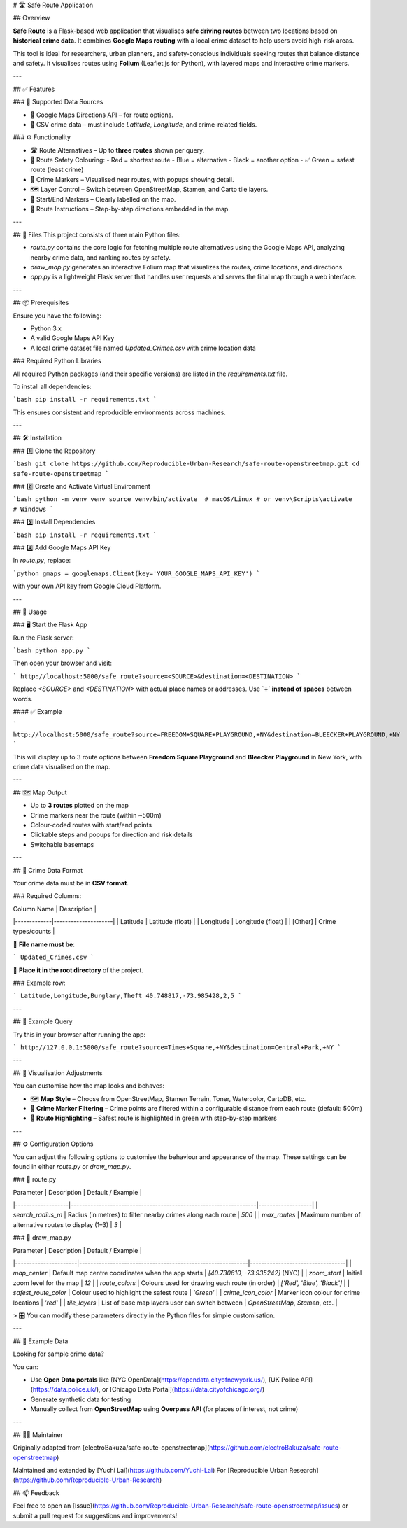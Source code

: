 # 🛣️ Safe Route Application

## Overview

**Safe Route** is a Flask-based web application that visualises **safe driving routes** between two locations based on **historical crime data**. It combines **Google Maps routing** with a local crime dataset to help users avoid high-risk areas.

This tool is ideal for researchers, urban planners, and safety-conscious individuals seeking routes that balance distance and safety. It visualises routes using **Folium** (Leaflet.js for Python), with layered maps and interactive crime markers.

---

## ✅ Features

### 📍 Supported Data Sources

- 🧭 Google Maps Directions API – for route options.
- 🧾 CSV crime data – must include `Latitude`, `Longitude`, and crime-related fields.

### ⚙️ Functionality

- 🛣 Route Alternatives – Up to **three routes** shown per query.
- 🔴 Route Safety Colouring:
  - Red = shortest route  
  - Blue = alternative  
  - Black = another option  
  - ✅ Green = safest route (least crime)
- 📍 Crime Markers – Visualised near routes, with popups showing detail.
- 🗺 Layer Control – Switch between OpenStreetMap, Stamen, and Carto tile layers.
- 📌 Start/End Markers – Clearly labelled on the map.
- 🧾 Route Instructions – Step-by-step directions embedded in the map.

---

## 📁 Files
This project consists of three main Python files:

- `route.py` contains the core logic for fetching multiple route alternatives using the Google Maps API, analyzing nearby crime data, and ranking routes by safety.
- `draw_map.py` generates an interactive Folium map that visualizes the routes, crime locations, and directions.
- `app.py` is a lightweight Flask server that handles user requests and serves the final map through a web interface.

---

## 📦 Prerequisites

Ensure you have the following:

- Python 3.x
- A valid Google Maps API Key
- A local crime dataset file named `Updated_Crimes.csv` with crime location data

### Required Python Libraries

All required Python packages (and their specific versions) are listed in the `requirements.txt` file.

To install all dependencies:

```bash
pip install -r requirements.txt
```

This ensures consistent and reproducible environments across machines.

---

## 🛠 Installation

### 1️⃣ Clone the Repository

```bash
git clone https://github.com/Reproducible-Urban-Research/safe-route-openstreetmap.git
cd safe-route-openstreetmap
```

### 2️⃣ Create and Activate Virtual Environment

```bash
python -m venv venv
source venv/bin/activate  # macOS/Linux
# or
venv\Scripts\activate     # Windows
```

### 3️⃣ Install Dependencies

```bash
pip install -r requirements.txt
```

### 4️⃣ Add Google Maps API Key

In `route.py`, replace:

```python
gmaps = googlemaps.Client(key='YOUR_GOOGLE_MAPS_API_KEY')
```

with your own API key from Google Cloud Platform.

---

## 🚀 Usage

### 🖥️ Start the Flask App

Run the Flask server:

```bash
python app.py
```

Then open your browser and visit:

```
http://localhost:5000/safe_route?source=<SOURCE>&destination=<DESTINATION>
```

Replace `<SOURCE>` and `<DESTINATION>` with actual place names or addresses.  
Use **`+` instead of spaces** between words.

#### ✅ Example

```
http://localhost:5000/safe_route?source=FREEDOM+SQUARE+PLAYGROUND,+NY&destination=BLEECKER+PLAYGROUND,+NY
```

This will display up to 3 route options between **Freedom Square Playground** and **Bleecker Playground** in New York, with crime data visualised on the map.

---

## 🗺️ Map Output

- Up to **3 routes** plotted on the map  
- Crime markers near the route (within ~500m)  
- Colour-coded routes with start/end points  
- Clickable steps and popups for direction and risk details  
- Switchable basemaps

---

## 📂 Crime Data Format

Your crime data must be in **CSV format**.

### Required Columns:

| Column Name | Description         |
|-------------|---------------------|
| Latitude    | Latitude (float)    |
| Longitude   | Longitude (float)   |
| [Other]     | Crime types/counts  |

📄 **File name must be**:

```
Updated_Crimes.csv
```

📁 **Place it in the root directory** of the project.

### Example row:

```
Latitude,Longitude,Burglary,Theft
40.748817,-73.985428,2,5
```

---

## 📍 Example Query

Try this in your browser after running the app:

```
http://127.0.0.1:5000/safe_route?source=Times+Square,+NY&destination=Central+Park,+NY
```

---

## 🎨 Visualisation Adjustments

You can customise how the map looks and behaves:

- 🗺️ **Map Style** – Choose from OpenStreetMap, Stamen Terrain, Toner, Watercolor, CartoDB, etc.
- 📍 **Crime Marker Filtering** – Crime points are filtered within a configurable distance from each route (default: 500m)
- 🎯 **Route Highlighting** – Safest route is highlighted in green with step-by-step markers

---

## ⚙️ Configuration Options

You can adjust the following options to customise the behaviour and appearance of the map.  
These settings can be found in either `route.py` or `draw_map.py`.

### 🔧 route.py

| Parameter         | Description                                                      | Default / Example |
|-------------------|------------------------------------------------------------------|-------------------|
| `search_radius_m` | Radius (in metres) to filter nearby crimes along each route      | `500`             |
| `max_routes`      | Maximum number of alternative routes to display (1–3)            | `3`               |

### 🎨 draw_map.py

| Parameter            | Description                                                | Default / Example                |
|----------------------|------------------------------------------------------------|----------------------------------|
| `map_center`         | Default map centre coordinates when the app starts         | `[40.730610, -73.935242]` (NYC) |
| `zoom_start`         | Initial zoom level for the map                             | `12`                             |
| `route_colors`       | Colours used for drawing each route (in order)             | `['Red', 'Blue', 'Black']`       |
| `safest_route_color` | Colour used to highlight the safest route                  | `'Green'`                        |
| `crime_icon_color`   | Marker icon colour for crime locations                     | `'red'`                          |
| `tile_layers`        | List of base map layers user can switch between            | `OpenStreetMap`, `Stamen`, etc. |

> 🎛️ You can modify these parameters directly in the Python files for simple customisation.

---

## 🧪 Example Data

Looking for sample crime data?

You can:

- Use **Open Data portals** like [NYC OpenData](https://opendata.cityofnewyork.us/), [UK Police API](https://data.police.uk/), or [Chicago Data Portal](https://data.cityofchicago.org/)
- Generate synthetic data for testing
- Manually collect from **OpenStreetMap** using **Overpass API** (for places of interest, not crime)

---

## 🙋‍♀️ Maintainer

Originally adapted from [electroBakuza/safe-route-openstreetmap](https://github.com/electroBakuza/safe-route-openstreetmap)

Maintained and extended by [Yuchi Lai](https://github.com/Yuchi-Lai)  
For [Reproducible Urban Research](https://github.com/Reproducible-Urban-Research)


## 📫 Feedback

Feel free to open an [Issue](https://github.com/Reproducible-Urban-Research/safe-route-openstreetmap/issues) or submit a pull request for suggestions and improvements!